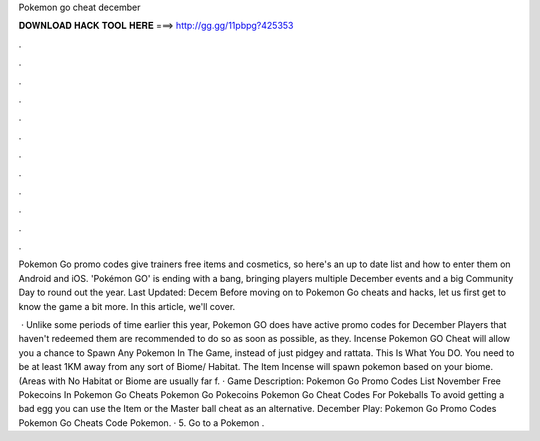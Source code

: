 Pokemon go cheat december



𝐃𝐎𝐖𝐍𝐋𝐎𝐀𝐃 𝐇𝐀𝐂𝐊 𝐓𝐎𝐎𝐋 𝐇𝐄𝐑𝐄 ===> http://gg.gg/11pbpg?425353



.



.



.



.



.



.



.



.



.



.



.



.

Pokemon Go promo codes give trainers free items and cosmetics, so here's an up to date list and how to enter them on Android and iOS. 'Pokémon GO' is ending with a bang, bringing players multiple December events and a big Community Day to round out the year. Last Updated: Decem Before moving on to Pokemon Go cheats and hacks, let us first get to know the game a bit more. In this article, we'll cover.

 · Unlike some periods of time earlier this year, Pokemon GO does have active promo codes for December Players that haven't redeemed them are recommended to do so as soon as possible, as they. Incense Pokemon GO Cheat will allow you a chance to Spawn Any Pokemon In The Game, instead of just pidgey and rattata. This Is What You DO. You need to be at least 1KM away from any sort of Biome/ Habitat. The Item Incense will spawn pokemon based on your biome. (Areas with No Habitat or Biome are usually far f. · Game Description: Pokemon Go Promo Codes List November Free Pokecoins In Pokemon Go Cheats Pokemon Go Pokecoins Pokemon Go Cheat Codes For Pokeballs To avoid getting a bad egg you can use the Item or the Master ball cheat as an alternative. December Play: Pokemon Go Promo Codes Pokemon Go Cheats Code Pokemon. · 5. Go to a Pokemon .
